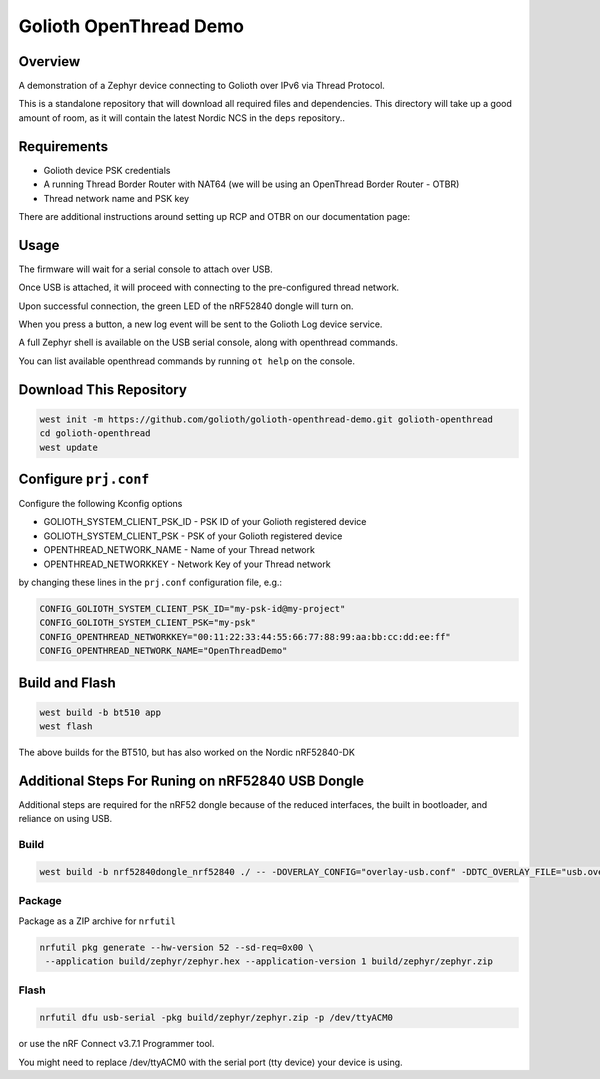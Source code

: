 Golioth OpenThread Demo
#########################

Overview
********

A demonstration of a Zephyr device connecting to Golioth over IPv6 via Thread Protocol.

This is a standalone repository that will download all required files and dependencies. This directory will take up a good amount of room, as it will contain the latest Nordic NCS in the ``deps`` repository..


Requirements
************

- Golioth device PSK credentials
- A running Thread Border Router with NAT64 (we will be using an OpenThread Border Router - OTBR)
- Thread network name and PSK key

There are additional instructions around setting up RCP and OTBR on our documentation page: 

Usage
*****

The firmware will wait for a serial console to attach over USB.

Once USB is attached, it will proceed with connecting to the pre-configured
thread network.

Upon successful connection, the green LED of the nRF52840 dongle will turn on.

When you press a button, a new log event will be sent to the Golioth Log device service.

A full Zephyr shell is available on the USB serial console, along with openthread commands.

You can list available openthread commands by running ``ot help`` on the console.


Download This Repository
************************

.. code-block:: console

    west init -m https://github.com/golioth/golioth-openthread-demo.git golioth-openthread
    cd golioth-openthread
    west update
    

Configure ``prj.conf``
********************

Configure the following Kconfig options

- GOLIOTH_SYSTEM_CLIENT_PSK_ID  - PSK ID of your Golioth registered device
- GOLIOTH_SYSTEM_CLIENT_PSK     - PSK of your Golioth registered device
- OPENTHREAD_NETWORK_NAME       - Name of your Thread network
- OPENTHREAD_NETWORKKEY         - Network Key of your Thread network

by changing these lines in the ``prj.conf`` configuration file, e.g.:

.. code-block:: cfg

   CONFIG_GOLIOTH_SYSTEM_CLIENT_PSK_ID="my-psk-id@my-project"
   CONFIG_GOLIOTH_SYSTEM_CLIENT_PSK="my-psk"
   CONFIG_OPENTHREAD_NETWORKKEY="00:11:22:33:44:55:66:77:88:99:aa:bb:cc:dd:ee:ff"
   CONFIG_OPENTHREAD_NETWORK_NAME="OpenThreadDemo"

Build and Flash
***************

.. code-block:: console
    
    west build -b bt510 app
    west flash

The above builds for the BT510, but has also worked on the Nordic nRF52840-DK


Additional Steps For Runing on nRF52840 USB Dongle
**************************************************

Additional steps are required for the nRF52 dongle because of the reduced interfaces, the built in bootloader, and reliance on using USB.

Build
=====

.. code-block:: console

   west build -b nrf52840dongle_nrf52840 ./ -- -DOVERLAY_CONFIG="overlay-usb.conf" -DDTC_OVERLAY_FILE="usb.overlay"


Package
=======

Package as a ZIP archive for ``nrfutil``

.. code-block:: console

   nrfutil pkg generate --hw-version 52 --sd-req=0x00 \
    --application build/zephyr/zephyr.hex --application-version 1 build/zephyr/zephyr.zip


Flash
==================

.. code-block:: console

   nrfutil dfu usb-serial -pkg build/zephyr/zephyr.zip -p /dev/ttyACM0

or use the nRF Connect v3.7.1 Programmer tool.

You might need to replace /dev/ttyACM0 with the serial port (tty device) your device is using.
